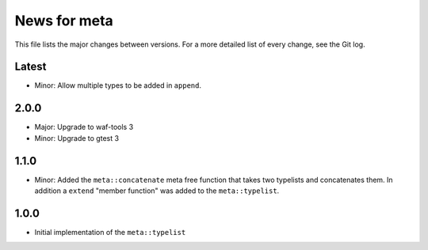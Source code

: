 News for meta
=============

This file lists the major changes between versions. For a more detailed list of
every change, see the Git log.

Latest
------
* Minor: Allow multiple types to be added in ``append``.

2.0.0
-----
* Major: Upgrade to waf-tools 3
* Minor: Upgrade to gtest 3

1.1.0
-----
* Minor: Added the ``meta::concatenate`` meta free function that takes two
  typelists and concatenates them. In addition a ``extend`` "member
  function" was added to the ``meta::typelist``.

1.0.0
-----
* Initial implementation of the ``meta::typelist``
